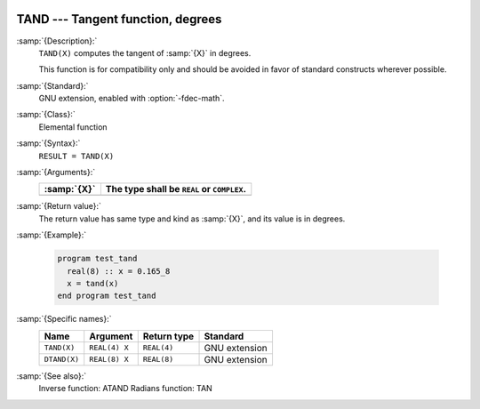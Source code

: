   .. _tand:

TAND --- Tangent function, degrees
**********************************

.. index:: TAND

.. index:: DTAND

.. index:: trigonometric function, tangent, degrees

.. index:: tangent, degrees

:samp:`{Description}:`
  ``TAND(X)`` computes the tangent of :samp:`{X}` in degrees.

  This function is for compatibility only and should be avoided in favor of
  standard constructs wherever possible.

:samp:`{Standard}:`
  GNU extension, enabled with :option:`-fdec-math`.

:samp:`{Class}:`
  Elemental function

:samp:`{Syntax}:`
  ``RESULT = TAND(X)``

:samp:`{Arguments}:`
  ===========  ==========================================
  :samp:`{X}`  The type shall be ``REAL`` or ``COMPLEX``.
  ===========  ==========================================
  ===========  ==========================================

:samp:`{Return value}:`
  The return value has same type and kind as :samp:`{X}`, and its value is in degrees.

:samp:`{Example}:`

  .. code-block:: c++

    program test_tand
      real(8) :: x = 0.165_8
      x = tand(x)
    end program test_tand

:samp:`{Specific names}:`
  ============  =============  ===========  =============
  Name          Argument       Return type  Standard
  ============  =============  ===========  =============
  ``TAND(X)``   ``REAL(4) X``  ``REAL(4)``  GNU extension
  ``DTAND(X)``  ``REAL(8) X``  ``REAL(8)``  GNU extension
  ============  =============  ===========  =============

:samp:`{See also}:`
  Inverse function: 
  ATAND 
  Radians function: 
  TAN

